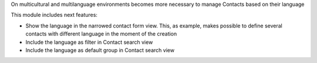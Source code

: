 On multicultural and multilanguage environments becomes more necessary to manage Contacts based on their language

This module includes next features:

- Show the language in the narrowed contact form view. This, as example, makes possible to define several contacts with different language in the moment of the creation

- Include the language as filter in Contact search view

- Include the language as default group in Contact search view

